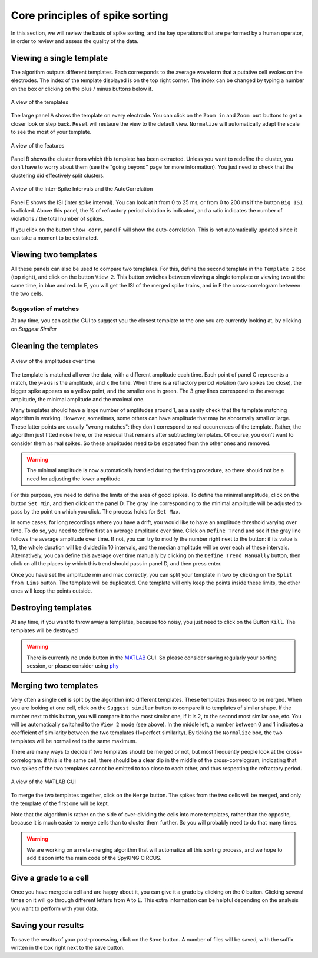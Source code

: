 Core principles of spike sorting
================================

In this section, we will review the basis of spike sorting, and the key operations that are performed by a human operator, in order to review and assess the quality of the data. 

Viewing a single template
-------------------------

The algorithm outputs different templates. Each corresponds to the average waveform that a putative cell evokes on the electrodes. The index of the template displayed is on the top right corner. The index can be changed by typing a number on the box or clicking on the plus / minus buttons below it.

.. figure::  GUI_templates.png
   :align:   center

   A view of the templates

The large panel A shows the template on every electrode. You can click on the ``Zoom in`` and ``Zoom out`` buttons to get a closer look or step back.
``Reset`` will restaure the view to the default view. ``Normalize`` will automatically adapt the scale to see the most of your template.

.. figure::  GUI_features.png
   :align:   center

   A view of the features

Panel B shows the cluster from which this template has been extracted. Unless you want to redefine the cluster, you don't have to worry about them (see the "going beyond" page for more information). You just need to check that the clustering did effectively split clusters.

.. figure::  GUI_ISI.png
   :align:   center

   A view of the Inter-Spike Intervals and the AutoCorrelation

Panel E shows the ISI (inter spike interval). You can look at it from 0 to 25 ms, or from 0 to 200 ms if the button ``Big ISI`` is clicked. Above this panel, the % of refractory period violation is indicated, and a ratio indicates the number of violations / the total number of spikes.

If you click on the button ``Show corr``, panel F will show the auto-correlation. This is not automatically updated since it can take a moment to be estimated.

Viewing two templates
---------------------

All these panels can also be used to compare two templates. For this, define the second template in the ``Template 2`` box (top right), and click on the button ``View 2``. This button switches between viewing a single template or viewing two at the same time, in blue and red. In E, you will get the ISI of the merged spike trains, and in F the cross-correlogram between the two cells.

Suggestion of matches
~~~~~~~~~~~~~~~~~~~~~

At any time, you can ask the GUI to suggest you the closest template to the one you are currently looking at, by clicking on `Suggest Similar`


Cleaning the templates
----------------------

.. figure::  GUI_amplitudes.png
   :align:   center

   A view of the amplitudes over time

The template is matched all over the data, with a different amplitude each time. Each point of panel C represents a match, the y-axis is the amplitude, and x the time. When there is a refractory period violation (two spikes too close), the bigger spike appears as a yellow point, and the smaller one in green. The 3 gray lines correspond to the average amplitude, the minimal amplitude and the maximal one.

Many templates should have a large number of amplitudes around 1, as a sanity check that the template matching algorithm is working. However, sometimes, some others can have amplitude that may be abnormally small or large. These latter points are usually "wrong matches": they don't correspond to real occurrences of the template. Rather, the algorithm just fitted noise here, or the residual that remains after subtracting templates. Of course, you don't want to consider them as real spikes. So these amplitudes need to be separated from the other ones and removed.

.. warning::

    The minimal amplitude is now automatically handled during the fitting procedure, so there should not be a need for adjusting the lower amplitude

For this purpose, you need to define the limits of the area of good spikes. To define the minimal amplitude, click on the button ``Set Min``, and then click on the panel D. The gray line corresponding to the minimal amplitude will be adjusted to pass by the point on which you click. The process holds for ``Set Max``.

In some cases, for long recordings where you have a drift, you would like to have an amplitude threshold varying over time. To do so, you need to define first an average amplitude over time. Click on ``Define Trend`` and see if the gray line follows the average amplitude over time. If not, you can try to modify the number right next to the button: if its value is 10, the whole duration will be divided in 10 intervals, and the median amplitude will be over each of these intervals. Alternatively, you can define this average over time manually by clicking on the ``Define Trend Manually`` button, then click on all the places by which this trend should pass in panel D, and then press enter.

Once you have set the amplitude min and max correctly, you can split your template in two by clicking on the ``Split from Lims`` button. The template will be duplicated. One template will only keep the points inside these limits, the other ones will keep the points outside.

Destroying templates
--------------------

At any time, if you want to throw away a templates, because too noisy, you just need to click on the Button ``Kill``. The templates will be destroyed

.. warning::

    There is currently no ``Undo`` button in the MATLAB_ GUI. So please consider saving regularly your sorting session, or please consider using phy_


Merging two templates
---------------------

Very often a single cell is split by the algorithm into different templates. These templates thus need to be merged. When you are looking at one cell, click on the ``Suggest similar`` button to compare it to templates of similar shape. If the number next to this button, you will compare it to the most similar one, if it is 2, to the second most similar one, etc. You will be automatically switched to the ``View 2`` mode (see above). In the middle left, a number between 0 and 1 indicates a coefficient of similarity between the two templates (1=perfect similarity). By ticking the ``Normalize`` box, the two templates will be normalized to the same maximum.

There are many ways to decide if two templates should be merged or not, but most frequently people look at the cross-correlogram: if this is the same cell, there should be a clear dip in the middle of the cross-correlogram, indicating that two spikes of the two templates cannot be emitted to too close to each other, and thus respecting the refractory period.

.. figure::  GUI_similar.png
   :align:   center

   A view of the MATLAB GUI

To merge the two templates together, click on the ``Merge`` button. The spikes from the two cells will be merged, and only the template of the first one will be kept.

Note that the algorithm is rather on the side of over-dividing the cells into more templates, rather than the opposite, because it is much easier to merge cells than to cluster them further. So you will probably need to do that many times.

.. warning::

    We are working on a meta-merging algorithm that will automatize all this sorting process, and we hope to add it soon into the main code of the SpyKING CIRCUS.

Give a grade to a cell
----------------------

Once you have merged a cell and are happy about it, you can give it a grade by clicking on the ``O`` button. Clicking several times on it will go through different letters from A to E. This extra information can be helpful depending on the analysis you want to perform with your data.

Saving your results
-------------------

To save the results of your post-processing, click on the ``Save`` button. A number of files will be saved, with the suffix written in the box right next to the save button.

.. _phy: https://github.com/kwikteam/phy
.. _MATLAB: http://fr.mathworks.com/products/matlab/




